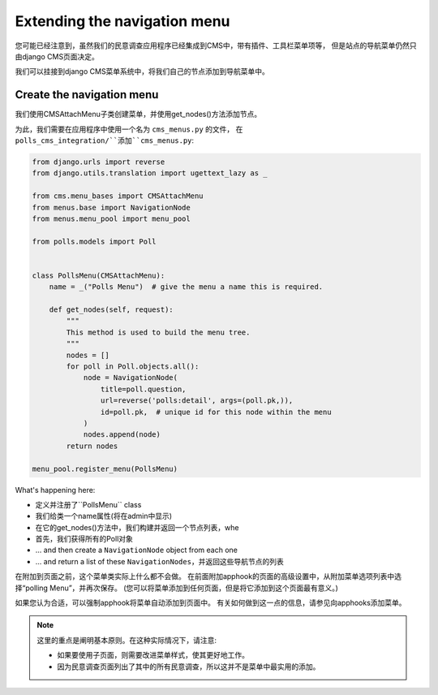 #############################
Extending the navigation menu
#############################

您可能已经注意到，虽然我们的民意调查应用程序已经集成到CMS中，带有插件、工具栏菜单项等，
但是站点的导航菜单仍然只由django CMS页面决定。

我们可以挂接到django CMS菜单系统中，将我们自己的节点添加到导航菜单中。


**************************
Create the navigation menu
**************************

我们使用CMSAttachMenu子类创建菜单，并使用get_nodes()方法添加节点。

为此，我们需要在应用程序中使用一个名为 ``cms_menus.py`` 的文件， 在 ``polls_cms_integration/``添加``cms_menus.py``:

.. code-block:: python

    from django.urls import reverse
    from django.utils.translation import ugettext_lazy as _

    from cms.menu_bases import CMSAttachMenu
    from menus.base import NavigationNode
    from menus.menu_pool import menu_pool

    from polls.models import Poll


    class PollsMenu(CMSAttachMenu):
        name = _("Polls Menu")  # give the menu a name this is required.

        def get_nodes(self, request):
            """
            This method is used to build the menu tree.
            """
            nodes = []
            for poll in Poll.objects.all():
                node = NavigationNode(
                    title=poll.question,
                    url=reverse('polls:detail', args=(poll.pk,)),
                    id=poll.pk,  # unique id for this node within the menu
                )
                nodes.append(node)
            return nodes

    menu_pool.register_menu(PollsMenu)


What's happening here:

* 定义并注册了``PollsMenu`` class
* 我们给类一个name属性(将在admin中显示)
* 在它的get_nodes()方法中，我们构建并返回一个节点列表，whe
* 首先，我们获得所有的Poll对象
* ... and then create a ``NavigationNode`` object from each one
* ... and return a list of these ``NavigationNodes``，并返回这些导航节点的列表

在附加到页面之前，这个菜单类实际上什么都不会做。
在前面附加apphook的页面的高级设置中，从附加菜单选项列表中选择“polling Menu”，并再次保存。
(您可以将菜单添加到任何页面，但是将它添加到这个页面最有意义。)

.. image:: /introduction/images/attach-menu.png
   :alt: select the 'Polls Menu'
   :width: 400
   :align: center

如果您认为合适，可以强制apphook将菜单自动添加到页面中。
有关如何做到这一点的信息，请参见向apphooks添加菜单。

..  note::

    这里的重点是阐明基本原则。在这种实际情况下，请注意:

    * 如果要使用子页面，则需要改进菜单样式，使其更好地工作。
    * 因为民意调查页面列出了其中的所有民意调查，所以这并不是菜单中最实用的添加。
